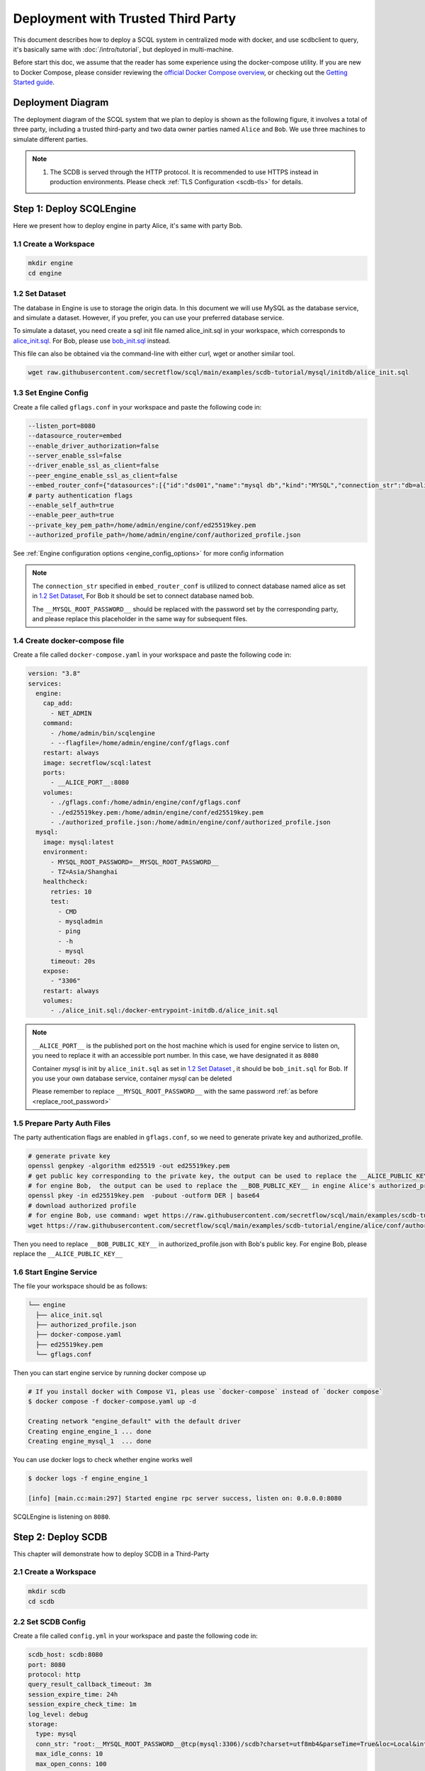 ===================================
Deployment with Trusted Third Party
===================================

This document describes how to deploy a SCQL system in centralized mode with docker, and use scdbclient to query, it's basically same with :doc:`/intro/tutorial`, but deployed in multi-machine.

Before start this doc, we assume that the reader has some experience using the docker-compose utility. If you are new to Docker Compose, please consider reviewing the `official Docker Compose overview <https://docs.docker.com/compose/>`_, or checking out the `Getting Started guide <https://docs.docker.com/compose/gettingstarted/>`_.

Deployment Diagram
==================

The deployment diagram of the SCQL system that we plan to deploy is shown as the following figure, it involves a total of three party, including a trusted third-party and two data owner parties named ``Alice`` and ``Bob``. We use three machines to simulate different parties.

.. image:: /imgs/deployment.png

.. note::
    1. The SCDB is served through the HTTP protocol. It is recommended to use HTTPS instead in production environments. Please check :ref:`TLS Configuration <scdb-tls>` for details.

Step 1: Deploy SCQLEngine
==========================

Here we present how to deploy engine in party Alice, it's same with party Bob.

1.1 Create a Workspace
-----------------------

.. code-block:: bash

    mkdir engine
    cd engine

1.2 Set Dataset
---------------

The database in Engine is use to storage the origin data. In this document we will use MySQL as the database service, and simulate a dataset. However, if you prefer, you can use your preferred database service.

To simulate a dataset, you need create a sql init file named alice_init.sql in your workspace, which corresponds to `alice_init.sql <https://github.com/secretflow/scql/tree/main/examples/scdb-tutorial/mysql/initdb/alice_init.sql>`_. For Bob, please use `bob_init.sql <https://github.com/secretflow/scql/tree/main/examples/scdb-tutorial/mysql/initdb/bob_init.sql>`_ instead.

This file can also be obtained via the command-line with either curl, wget or another similar tool.

.. code-block:: bash

  wget raw.githubusercontent.com/secretflow/scql/main/examples/scdb-tutorial/mysql/initdb/alice_init.sql


1.3 Set Engine Config
---------------------

Create a file called ``gflags.conf`` in your workspace and paste the following code in:

.. code-block:: bash

    --listen_port=8080
    --datasource_router=embed
    --enable_driver_authorization=false
    --server_enable_ssl=false
    --driver_enable_ssl_as_client=false
    --peer_engine_enable_ssl_as_client=false
    --embed_router_conf={"datasources":[{"id":"ds001","name":"mysql db","kind":"MYSQL","connection_str":"db=alice;user=root;password=__MYSQL_ROOT_PASSWORD__;host=mysql;auto-reconnect=true"}],"rules":[{"db":"*","table":"*","datasource_id":"ds001"}]}
    # party authentication flags
    --enable_self_auth=true
    --enable_peer_auth=true
    --private_key_pem_path=/home/admin/engine/conf/ed25519key.pem
    --authorized_profile_path=/home/admin/engine/conf/authorized_profile.json

See :ref:`Engine configuration options <engine_config_options>` for more config information

.. _replace_root_password:
.. note::

  The ``connection_str`` specified in ``embed_router_conf`` is utilized to connect database named alice as set in `1.2 Set Dataset`_, For Bob it should be set to connect database named bob.

  The ``__MYSQL_ROOT_PASSWORD__`` should be replaced with the password set by the corresponding party, and please replace this placeholder in the same way for subsequent files.


1.4 Create docker-compose file
------------------------------

Create a file called ``docker-compose.yaml`` in your workspace and paste the following code in:

.. code-block:: yaml

  version: "3.8"
  services:
    engine:
      cap_add:
        - NET_ADMIN
      command:
        - /home/admin/bin/scqlengine
        - --flagfile=/home/admin/engine/conf/gflags.conf
      restart: always
      image: secretflow/scql:latest
      ports:
        - __ALICE_PORT__:8080
      volumes:
        - ./gflags.conf:/home/admin/engine/conf/gflags.conf
        - ./ed25519key.pem:/home/admin/engine/conf/ed25519key.pem
        - ./authorized_profile.json:/home/admin/engine/conf/authorized_profile.json
    mysql:
      image: mysql:latest
      environment:
        - MYSQL_ROOT_PASSWORD=__MYSQL_ROOT_PASSWORD__
        - TZ=Asia/Shanghai
      healthcheck:
        retries: 10
        test:
          - CMD
          - mysqladmin
          - ping
          - -h
          - mysql
        timeout: 20s
      expose:
        - "3306"
      restart: always
      volumes:
        - ./alice_init.sql:/docker-entrypoint-initdb.d/alice_init.sql

.. note::

  ``__ALICE_PORT__``  is the published port on the host machine which is used for engine service to listen on, you need to replace it with an accessible port number. In this case, we have designated it as ``8080``

  Container *mysql* is init by ``alice_init.sql`` as set in `1.2 Set Dataset`_ , it should be ``bob_init.sql`` for Bob. If you use your own database service, container *mysql* can be deleted

  Please remember to replace ``__MYSQL_ROOT_PASSWORD__`` with the same password :ref:`as before <replace_root_password>`


1.5 Prepare Party Auth Files
----------------------------

The party authentication flags are enabled in ``gflags.conf``, so we need to generate private key and authorized_profile.

.. code-block:: bash

  # generate private key
  openssl genpkey -algorithm ed25519 -out ed25519key.pem
  # get public key corresponding to the private key, the output can be used to replace the __ALICE_PUBLIC_KEY__ in engine Bob's authorized_profile.json
  # for engine Bob,  the output can be used to replace the __BOB_PUBLIC_KEY__ in engine Alice's authorized_profile.json
  openssl pkey -in ed25519key.pem  -pubout -outform DER | base64
  # download authorized profile
  # for engine Bob, use command: wget https://raw.githubusercontent.com/secretflow/scql/main/examples/scdb-tutorial/engine/bob/conf/authorized_profile.json
  wget https://raw.githubusercontent.com/secretflow/scql/main/examples/scdb-tutorial/engine/alice/conf/authorized_profile.json


Then you need to replace ``__BOB_PUBLIC_KEY__`` in authorized_profile.json with Bob's public key. For engine Bob, please replace the ``__ALICE_PUBLIC_KEY__``


1.6 Start Engine Service
------------------------

The file your workspace should be as follows:

.. code-block:: bash

  └── engine
    ├── alice_init.sql
    ├── authorized_profile.json
    ├── docker-compose.yaml
    ├── ed25519key.pem
    └── gflags.conf

Then you can start engine service by running docker compose up

.. code-block:: bash

  # If you install docker with Compose V1, pleas use `docker-compose` instead of `docker compose`
  $ docker compose -f docker-compose.yaml up -d

  Creating network "engine_default" with the default driver
  Creating engine_engine_1 ... done
  Creating engine_mysql_1  ... done

You can use docker logs to check whether engine works well

.. code-block:: bash

  $ docker logs -f engine_engine_1

  [info] [main.cc:main:297] Started engine rpc server success, listen on: 0.0.0.0:8080

SCQLEngine is listening on ``8080``.


Step 2: Deploy SCDB
===================

This chapter will demonstrate how to deploy SCDB in a Third-Party

2.1 Create a Workspace
----------------------

.. code-block:: bash

  mkdir scdb
  cd scdb

2.2 Set SCDB Config
--------------------

Create a file called ``config.yml`` in your workspace and paste the following code in:

.. code-block:: yaml

  scdb_host: scdb:8080
  port: 8080
  protocol: http
  query_result_callback_timeout: 3m
  session_expire_time: 24h
  session_expire_check_time: 1m
  log_level: debug
  storage:
    type: mysql
    conn_str: "root:__MYSQL_ROOT_PASSWORD__@tcp(mysql:3306)/scdb?charset=utf8mb4&parseTime=True&loc=Local&interpolateParams=true"
    max_idle_conns: 10
    max_open_conns: 100
    conn_max_idle_time: 2m
    conn_max_lifetime: 5m
  engine:
    timeout: 120s
    protocol: http
    content_type: application/json
    spu: |
      {
        "protocol": "SEMI2K",
        "field": "FM64"
      }
  party_auth:
    method: pubkey
    enable_timestamp_check: true
    validity_period: 1m

See :ref:`SCDB configuration options <scdb_config_options>` for more config information

.. note::

  ``conn_str`` is utilized to connect database named scdb which will be deployed in next step, if you prefer, you can also use your own database service.

  Please remember to replace ``__MYSQL_ROOT_PASSWORD__`` with the same password  :ref:`as before <replace_root_password>`


2.4 Create docker-compose file
------------------------------

Create a file called ``docker-compose.yaml`` in your workspace and paste the following code in:

.. code-block:: yaml

  version: "3.8"
  services:
    scdb:
      image: secretflow/scql:latest
      environment:
        - SCQL_ROOT_PASSWORD=root
      command:
        - /home/admin/bin/scdbserver
        - -config=/home/admin/configs/config.yml
      restart: always
      ports:
        - __SCDB_PORT__:8080
      volumes:
        - ./config.yml:/home/admin/configs/config.yml
    mysql:
      image: mysql:latest
      environment:
        - MYSQL_ROOT_PASSWORD=__MYSQL_ROOT_PASSWORD__
        - MYSQL_DATABASE=scdb
        - TZ=Asia/Shanghai
      healthcheck:
        retries: 10
        test:
          - CMD
          - mysqladmin
          - ping
          - -h
          - mysql
        timeout: 20s
      expose:
        - "3306"
      restart: always

.. note::

  ``__SCDB_PORT__`` is the published port on the host machine which is used for scdb service to listen on, you need to replace it with an accessible port number. Here, it's set as 8080

  Please remember to replace ``__MYSQL_ROOT_PASSWORD__`` with the same password  :ref:`as before <replace_root_password>`

2.5 Start SCDB Service
----------------------

The file your workspace should be as follows:

.. code-block:: bash

  └── scdb
    ├── scdb_init.sql
    ├── config.yml
    └── docker-compose.yaml

Then you can start engine service by running docker compose up

.. code-block:: bash

  # If you install docker with Compose V1, pleas use `docker-compose` instead of `docker compose`
  $ docker compose -f docker-compose.yaml up -d

  Creating scdb_mysql_1 ... done
  Creating scdb_scdb_1  ... done

You can use docker logs to check whether engine works well

.. code-block:: bash

  $ docker logs -f scdb_scdb_1

  INFO main.go:122 Starting to serve request with http...

SCDB is listening on ``8080``, waiting for connection


Step 3: SCQL Test
=================

Here we use scdbclient to submit a query to SCDB for testing, you can also submit queries directly to SCDB by sending a POST request. This step can be completed on any machine that has access to the SCDB ip address.

You can read `How to use SCDBClient <https://github.com/secretflow/scql/tree/main/cmd/scdbclient/README.md>`_ for more information about scdbclient.

3.1 Build scdbclient
--------------------

.. code-block:: bash

    # Grab a copy of scql:
    git clone git@github.com:secretflow/scql.git
    cd scql

    # build scdbclient from source
    # requirements:
    #   go version >= 1.19
    go build -o scdbclient cmd/scdbclient/main.go

    # try scdbclient
    ./scdbclient --help

3.2 Set Client Config
---------------------

Create a json file named as ``users.json`` as follows:

.. code-block:: json

  {
    "alice": {
      "UserName": "alice",
      "Password": "some_password"
    },
    "bob": {
      "UserName": "bob",
      "Password": "another_password"
    },
    "root": {
      "UserName": "root",
      "Password": "root"
    }
  }


.. note::

    The ``root`` user is the admin user of SCDB which is init when scdb container set up, ``alice`` and ``bob`` are the user belong to party Alice and Bob,

    The user information for ``alice`` and ``bob`` should be same with the user information you will create.


3.3 Submit Query
----------------

You can start to use scdbclient to submit queries to SCDBServer and fetch the query results back. it's same as what you can do in :doc:`/intro/tutorial`

.. code-block:: bash

    # use scdbclient to connect to scdbserver
    ./scdbclient prompt --host=__SCDB_URL__ --usersConfFileName=users.json --sync
    > switch root
    # create our first db demo
    root> create database demo
    [fetch] OK for DDL/DML
    root> show databases;
    [fetch]
    1 rows in set: (2.945772ms)
    +----------+
    | Database |
    +----------+
    | demo     |
    +----------+
    ...

.. note::
    ``__SCDB_URL__`` is the url (eg:http://127.0.0.1:8080) where scdb service is listen on, you need to replace it with scdb service url.

    Because the SCQLEngine listening URL of quickstart is different from that of distributed deployment, if you encounter an error similar to the following, please use the ``alter user`` query to specify the correct listening URL, like: 30.30.30.30:8080

      [fetch]err: Code: 300, message:Post "http://engine_alice:8080/SCQLEngineService/RunExecutionPlan": dial tcp engine_alice:8080: connect: connection refused
